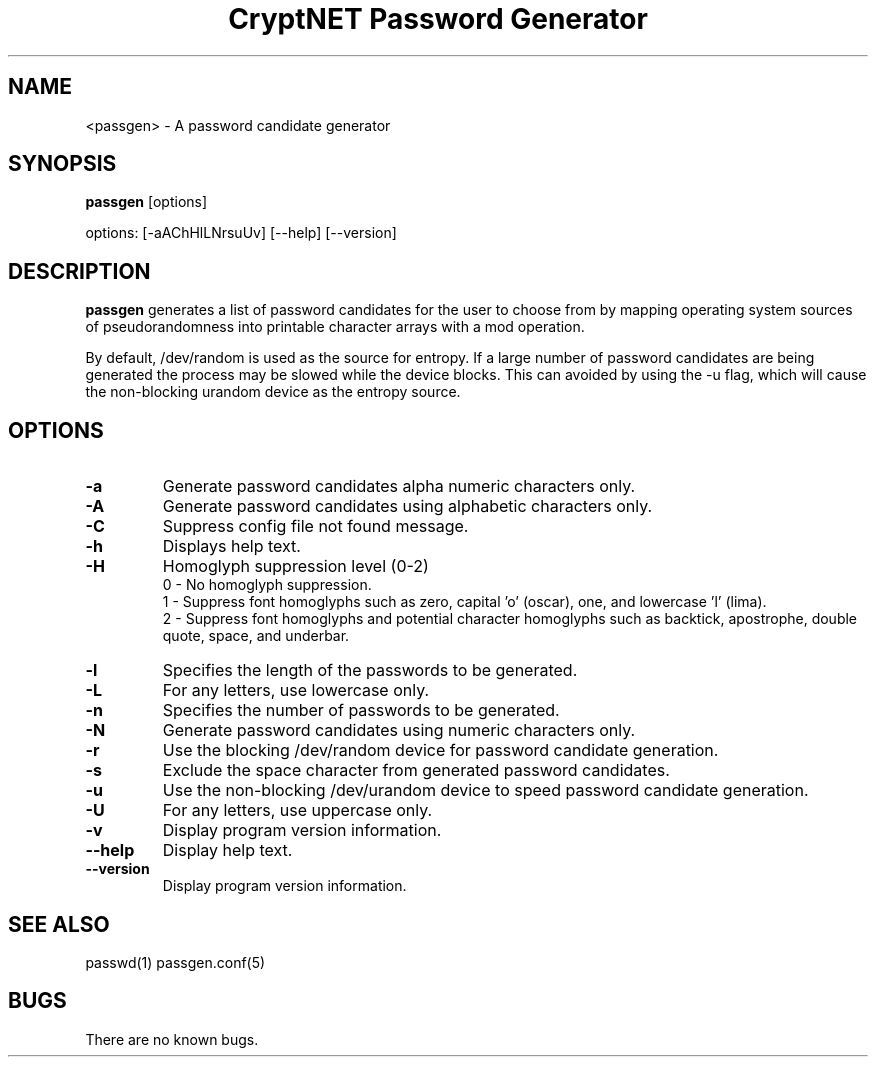 .TH "CryptNET Password Generator" 1
.SH NAME
<passgen> \- A password candidate generator
.SH SYNOPSIS
.B passgen
[options]

options: [-aAChHlLNrsuUv] [--help] [--version]
.SH DESCRIPTION
.B passgen
generates a list of password candidates for the user to choose from by mapping operating system sources of pseudorandomness into printable character arrays with a mod operation.

By default, /dev/random is used as the source for entropy.  If a large number of password candidates are being generated the process may be slowed while the device blocks.  This can avoided by using the -u flag, which will cause the non-blocking urandom device as the entropy source. 
.SH OPTIONS
.TP
.B \-a
Generate password candidates alpha numeric characters only.
.TP
.B \-A
Generate password candidates using alphabetic characters only.
.TP
.B \-C
Suppress config file not found message.
.TP
.B \-h
Displays help text.
.TP
.B \-H
Homoglyph suppression level (0-2)
.RS
0 \- No homoglyph suppression.
.RE
.RS
1 \- Suppress font homoglyphs such as zero, capital 'o' (oscar), one, and lowercase 'l' (lima).
.RE
.RS
2 \- Suppress font homoglyphs and potential character homoglyphs such as backtick, apostrophe, double
quote, space, and underbar.
.RE
.TP
.B \-l
Specifies the length of the passwords to be generated.
.TP
.B \-L
For any letters, use lowercase only.
.TP
.B \-n
Specifies the number of passwords to be generated.
.TP
.B \-N
Generate password candidates using numeric characters only.
.TP
.B \-r
Use the blocking /dev/random device for password candidate generation.
.TP
.B \-s
Exclude the space character from generated password candidates.
.TP
.B \-u
Use the non-blocking /dev/urandom device to speed password candidate generation.
.TP
.B \-U
For any letters, use uppercase only.
.TP
.B \-v
Display program version information.
.TP
.B \-\-help
Display help text.
.TP
.B \-\-version
Display program version information.
.SH "SEE ALSO"
passwd(1) passgen.conf(5)
.SH BUGS
There are no known bugs.

